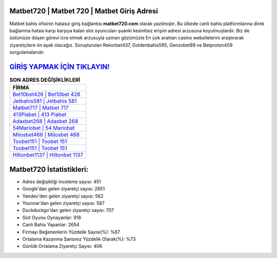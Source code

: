 ﻿Matbet720 | Matbet 720 | Matbet Giriş Adresi
===================================

.. image:: images/matbet-giris.jpg
   :width: 600
   
Matbet bahis ofisinin hatasız giriş bağlantısı **matbet720.com** olarak yazılmıştır. Bu ülkede canlı bahis platformlarına direk bağlanma hatası karşı karşıya kalan slot oyuncuları şuanki kesintisiz erişim adresi arzusuna koyulmuşlardır. Biz de üstümüze düşen görevi icra etmek arzusuyla uzman gözümüzle En çok aratılan casino websitelerini araştırarak ziyaretçilere ön ayak olacağız. Soruşturulan Rekorbet437, Goldenbahis585, Genzobet89 ve Betproton409 sorgulamalarıdır.

`GİRİŞ YAPMAK İÇİN TIKLAYIN! <https://urlday.cc/git>`_
==============

.. list-table:: **SON ADRES DEĞİŞİKLİKLERİ**
   :widths: 100
   :header-rows: 1

   * - FİRMA
   * - `Bet10bet426 | Bet10bet 426 <bet10bet426-bet10bet-426-bet10bet-giris-adresi.html>`_
   * - `Jetbahis581 | Jetbahis 581 <jetbahis581-jetbahis-581-jetbahis-giris-adresi.html>`_
   * - `Matbet717 | Matbet 717 <matbet717-matbet-717-matbet-giris-adresi.html>`_	 
   * - `413Piabet | 413 Piabet <413piabet-413-piabet-piabet-giris-adresi.html>`_	 
   * - `Adaxbet268 | Adaxbet 268 <adaxbet268-adaxbet-268-adaxbet-giris-adresi.html>`_ 
   * - `54Mariobet | 54 Mariobet <54mariobet-54-mariobet-mariobet-giris-adresi.html>`_
   * - `Milosbet468 | Milosbet 468 <milosbet468-milosbet-468-milosbet-giris-adresi.html>`_	 
   * - `Toobet151 | Toobet 151 <toobet151-toobet-151-toobet-giris-adresi.html>`_
   * - `Toobet151 | Toobet 151 <toobet151-toobet-151-toobet-giris-adresi.html>`_
   * - `Hiltonbet1137 | Hiltonbet 1137 <hiltonbet1137-hiltonbet-1137-hiltonbet-giris-adresi.html>`_
	 
Matbet720 İstatistikleri:
===================================	 
* Adres değişikliği inceleme sayısı: 451
* Google'dan gelen ziyaretçi sayısı: 2651
* Yandex'den gelen ziyaretçi sayısı: 562
* Younow'dan gelen ziyaretçi sayısı: 587
* Duckduckgo'dan gelen ziyaretçi sayısı: 707
* Slot Oyunu Oynayanlar: 918
* Canlı Bahis Yapanlar: 2654
* Firmayı Beğenenlerin Yüzdelik Sayısı(%): %67
* Ortalama Kazanma Şansınız Yüzdelik Olarak(%): %73
* Günlük Ortalama Ziyaretçi Sayısı: 406
